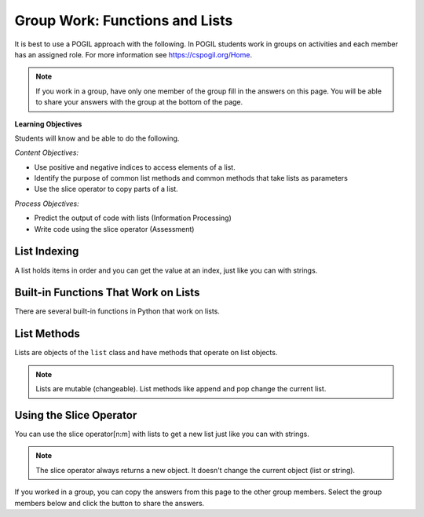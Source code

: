 Group Work: Functions and Lists
---------------------------------

It is best to use a POGIL approach with the following. In POGIL students work
in groups on activities and each member has an assigned role.  For more information see `https://cspogil.org/Home <https://cspogil.org/Home>`_.

.. note::

   If you work in a group, have only one member of the group fill in the answers on this page.  You will be able to share your answers with the group at the bottom of the page.


**Learning Objectives**

Students will know and be able to do the following.

*Content Objectives:*

* Use positive and negative indices to access elements of a list.
* Identify the purpose of common list methods and common methods that take lists as parameters
* Use the slice operator to copy parts of a list.

*Process Objectives:*

* Predict the output of code with lists (Information Processing)
* Write code using the slice operator (Assessment)

List Indexing
============================

A list holds items in order and you can get the value at an index, just like you can with strings.

.. fillintheblank:: funct_ll_list_check_start_first_line_v2

    What is the first thing that will be printed when the code below runs?

    - :1: It will print the item at index 0 in alist.
      :.*: What is the item at index 0 in the passed list?

.. fillintheblank:: funct_ll_list_check_start_last_line_v2

    What is the last thing that will be printed when the code below runs?

    - :'?hi'?: It will print the first item in the second list.
      :.*: What is the first item in the list in the second call?

.. activecode:: func_ll_ac_list_check_start
    :caption: Accessing list values at indices

    Run this code to see what it prints.
    ~~~~
    # function definition
    def list_check(alist):
        print(alist[0])

    # function definition
    def main():
        list_check([1, 2, 5])
        list_check(['hi', 'bye'])

    # function call
    main()


.. activecode:: func_ll_ac_list_check
    :caption: Accessing list values at indices

    Run this code to see what it prints.
    ~~~~
    # function definition
    def list_check(alist):
        print(alist[1])
        print(len(alist))
        print(alist[-1])

    # function definition
    def main():
        list_check([4, 5, 6])
        list_check(['blue', 'red'])

    # function call
    main()

.. fillintheblank:: funct_ll_list_char
    :practice: T

    What characters are used to indicate the start and end of a list?

    - :\[\]|\]\[: Square brackets are used at the start and end of a list.
      :.*: Look at the parameter to the function call in the code above.

.. fillintheblank:: funct_ll_first_index
    :practice: T

    What index is used to get the first item in a list?

    - :0: The first item in a list is at index 0.
      :.*: Try again!

.. fillintheblank:: funct_ll_last_index
    :practice: T

    What negative index is used to get the last item in a list?

    - :-1: The last item in a list is at index -1, which is the length of the list - 1.
      :.*: Try again!

.. mchoice:: list_neg_2_result
    :answer_a: hi
    :answer_b: 3
    :answer_c: buy
    :answer_d: 4
    :answer_e: Nothing, there will be an error.
    :correct: c
    :feedback_a: This would be true if it was returning the item at index 0 or -4.
    :feedback_b: This would be true if it was returning the item at index 1 or -3.
    :feedback_c: This is returning the second to the last item, the one at index -2.
    :feedback_d: This would be true if it was returning the item at index 3 or -1.
    :feedback_e: This code will run without any errors.

    What will the following code print?

    .. code-block:: python

        def list_get(lst):
            return lst[-2]
        l = ["hi", 3, 'buy', 4]
        print(list_get(l))

.. shortanswer:: list_index_negative_indices

   Describe in your own words how negative indices work.

.. shortanswer:: list_index_of_len_of_list_sa

   What happens if you modify the code above to use an index that is larger than the length of the list?  What happens if you modify the code above to use an index that is equal to the length of list?  Why does this happen?

Built-in Functions That Work on Lists
========================================

There are several built-in functions in Python that work on lists.

.. activecode:: func_ll_ac_list_func
    :caption: List methods

    Run this code to see what it prints.
    ~~~~
    # function definition
    def list_func(my_list):
        print(max(my_list))
        print(min(my_list))
        print(len(my_list))
        print(sum(my_list))
        print(sum(my_list) / len(my_list))

    # function definition
    def main():
        list_func([1, 2, 3])
        list_func([90, 100])

    # function call
    main()

.. activecode:: avg_drop_high_and_low
   :autograde: unittest
   :nocodelens:


   Write a function ``avg_with_drop`` that takes a list, ``num_list`` and returns the average of the values in the list, but it does not include the highest or lowest value in the average. For example, ``avg_with_drop([1,2,3,4])`` should return ``2.5``.
   ~~~~
   def avg_with_drop(num_list):

   ====
   from unittest.gui import TestCaseGui

   class myTests(TestCaseGui):

       def testOne(self):
           self.assertEqual(avg_with_drop([1,2,3,4]), 2.5, 'avg_with_drop([1,2,3,4])')
           self.assertEqual(avg_with_drop([2,4,6,8]), 5, 'avg_with_drop([2,4,6,8])')
           self.assertEqual(avg_with_drop([10, 80, 100, 60]), 70, 'avg_with_drop([10, 80, 100, 60])')
           self.assertEqual(avg_with_drop([-10, 80, 120, 60]), 70, 'avg_with_drop([-10, 80, 120, 60])')
           self.assertEqual(avg_with_drop([5, 10, 15, 20]), 12.5, 'avg_with_drop([5, 10, 15, 20])')

   myTests().main()

.. dragndrop:: func_ll_dnd_funct
    :practice: T
    :feedback: Read the chapter on functions and try again.
    :match_1: len|||Returns the length of an object (the number of items in the list).
    :match_2: sum|||Returns the total of the values in the list.
    :match_3: min|||Returns the minimum value in the list.
    :match_4: max|||Returns the maximum value in the list.

    Drag each built-in function name to what it does.



List Methods
===============

Lists are objects of the ``list`` class and have methods that operate on list objects.

.. activecode:: func_ll_ac_list_methods
    :caption: List methods

    Run this code to see what it prints.
    ~~~~
    # function definition
    def list_methods(alist):
        print(type(alist))
        print(alist)
        alist.append(3)
        print(alist)
        alist.append([2])
        print(alist)
        alist.pop(1)
        print(alist)
        alist.extend([8, 11])
        print(alist)

    # function definition
    def main():
        l1 = [1]
        list_methods(l1)
        print(l1)
        l1 = ['hi', 'bye']
        list_methods(l1)
        print(l1)

    # function call
    main()

.. fillintheblank:: funct_ll_list_type

    What class (type) is a list?

    - :list: A list is of the class ``list``.
      :.*: What is the first thing printed from the code above?

.. shortanswer:: list_what_does_pop_do

   Describe in your own words what ``pop`` does.

.. shortanswer:: list_what_does_append

   Describe in your own words what ``append`` does.

.. shortanswer:: list_what_does_extend

   Describe in your own words what ``extend`` does. How is it different from ``append``?

.. mchoice:: funct_list_append_pop_predict
    :answer_a: [2, 5, 7, 3]
    :answer_b: [5, 7, 3]
    :answer_c: [2, 7, 3]
    :answer_d: [2, 5, 7]
    :answer_e: [2, 5, 3]
    :correct: e
    :feedback_a: This is what the list looks like before the pop exeuctes.
    :feedback_b: This would be true if pop removed the first value that was passed in, but it takes an index and removes the item at that index.
    :feedback_c: This would be true if pop removed the item at index 1, but it removes the item at index 2 and the first item is at index 0.
    :feedback_d: This would be true if pop removed the last item, but it removes the one at index 2.
    :feedback_e: Correct.  This adds 3 at the end and then removes the item at index 2.

    What would the following code print?

    .. code-block:: python

        def list_trans(lst):
            lst.append(3)
            lst.pop(2)
            return lst
        l1 = [2, 5, 7]
        print(list_trans(l1))

.. Note::

   Lists are mutable (changeable).  List methods like append and pop change the current list.

.. activecode:: func_ll_ac_list_methods2
    :caption: More list methods

    Run this code to see what it prints.
    ~~~~
    # function definition
    def list_methods2(alist):
        print(alist)
        alist.reverse()
        print(alist)
        alist.sort()
        print(alist)
        alist.sort(reverse = True)
        print(alist)

    # function definition
    def main():
        l1 = [-2, 50, -20, 30]
        list_methods2(l1)
        print(l1)
        l1 = ['hi', 'bye', 'apple']
        list_methods2(l1)
        print(l1)

    # function call
    main()


.. mchoice:: funct_list_result_of_reverse
    :answer_a: None
    :answer_b: [2, 5, 7]
    :answer_c: [7, 5, 2]]
    :answer_d: Nothing, there will be an error.
    :correct: a
    :feedback_a: It prints the return value from the reverse method which is None.
    :feedback_b: This would be true if it printed the value of
    :feedback_c: This would be true if pop removed the item at index 1, but it removes the item at index 2 and the first item is at index 0.
    :feedback_d: This would be true if pop removed the last item, but it removes the one at index 2.
    :feedback_e: Correct.  This adds 3 at the end and then removes the item at index 2.

    What is the last thing the following code prints?

    .. code-block:: python

        def list_trans(lst):
            r = lst.reverse()
            print(lst)
            print(r)

        l1 = [2, 5, 7]
        list_trans(l1)

.. dragndrop:: func_ll_dnd_func_methods
    :practice: T
    :feedback: Read the chapter on functions and try again.
    :match_1: pop(index)|||Removes the value at the specified index.
    :match_2: append(item)|||Adds the items (value or list) to the end of the current list.
    :match_3: extend(list)|||Adds all the contents of the passed list to the end of the current list.
    :match_4: sort()|||Sort the contents of the list in ascending order.
    :match_5: reverse()|||Reverse the contents of the list.

    Drag each built-in function name to what it does.

Using the Slice Operator
============================

You can use the slice operator[n:m] with lists to get a new list just like you can with strings.


.. activecode:: func_ll_ac_list_slice
    :caption: Add tests

    Run this code to see what it prints.
    ~~~~
    # function definition
    def list_slice(num_list):
        a = num_list[:]
        print(a)
        b = num_list[:2]
        print(b)
        c = num_list[2:]
        print(c)

    # function definition
    def main():
        l1 = [-2, 50, -20, 30]
        list_slice(l1)
        print(l1)
        l1 = ['hi', 'bye', 'apple', 'dog']
        list_slice(l1)
        print(l1)

    # function call
    main()


.. fillintheblank:: funct_ll_fitb_slice_def_first
    :practice: T

    In ``[:2]`` what is the start index?

    - :0: If the start index isn't specified it is 0.
      :.*: Run the code above to check.

.. shortanswer:: list_def_end_index_sa

   In ``[2:]`` what is the end index?

.. note::

   The slice operator always returns a new object.  It doesn't change the current object (list or string).


.. mchoice:: funct_list_neg_slice
    :answer_a: [2, 3, 4, 5]
    :answer_b: [2, 3, 4]
    :answer_c: [3, 4, 5]
    :answer_d: [3, 4]
    :answer_e: Nothing, there will be an error.
    :correct: d
    :feedback_a: It returns items starting from the 3rd from the right and ending before the last.
    :feedback_b: It returns items starting from the 3rd from the right and ending before the last.
    :feedback_c: It returns items starting from the 3rd from the right and ending before the last.
    :feedback_d: It returns items starting from the 3rd from the right and ending before the last.
    :feedback_e: The code will run withtout an error.

    What does the following code print?

    .. code-block:: python

        alist = [1, 2, 3, 4, 5]
        l2 = alist[-3: -1]
        print(l2)

.. activecode:: fuct_ac_list_first_half
   :autograde: unittest
   :nocodelens:


   Write a function ``first_half`` that takes a list and returns a new list (use the slice operator) with just the items from the first half of the original list.  For example, first_half([1,2,3,4]) would return [1, 2] and first_half([7,8,9]) should return [7].
   ~~~~
   def first_half(alist):

   ====
   from unittest.gui import TestCaseGui

   class myTests(TestCaseGui):

       def testOne(self):
           self.assertEqual(first_half([1,2,3,4]), [1,2], 'first_half([1,2,3,4])')
           self.assertEqual(first_half([7,8,9]), [7], 'first_half([7,8,9])')
           self.assertEqual(first_half([]), [], 'first_half([])')
           self.assertEqual(first_half([6]), [], 'first_half([6])')
           self.assertEqual(first_half([1,2,3,4,5]), [1,2], 'first_half([1,2,3,4,5])')
           self.assertEqual(first_half([1,2,3,4,5,6]), [1,2,3], 'first_half([1,2,3,4,5,6])')

   myTests().main()

If you worked in a group, you can copy the answers from this page to the other group members.  Select the group members below and click the button to share the answers.

.. groupsub:: func_list_groupsub
   :limit: 4
